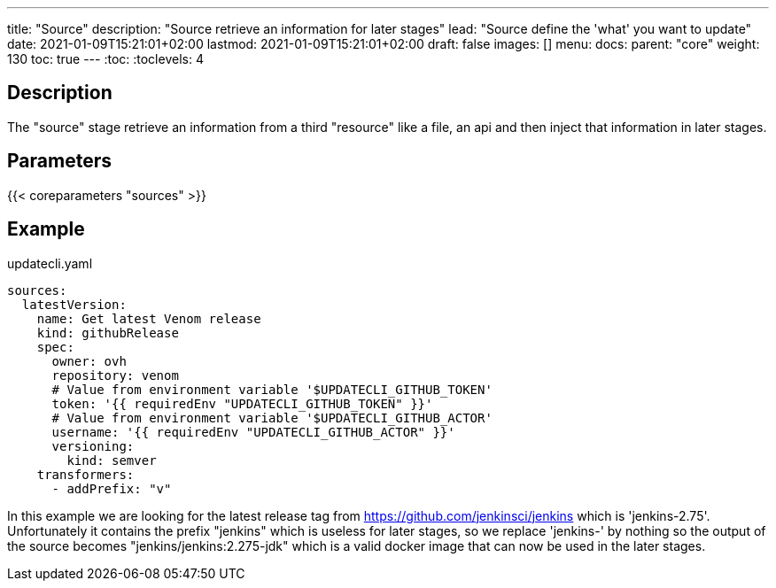 ---
title: "Source"
description: "Source retrieve an information for later stages"
lead: "Source define the 'what' you want to update"
date: 2021-01-09T15:21:01+02:00
lastmod: 2021-01-09T15:21:01+02:00
draft: false
images: []
menu:
  docs:
    parent: "core"
weight: 130
toc: true
---
// <!-- Required for asciidoctor -->
:toc:
// Set toclevels to be at least your hugo [markup.tableOfContents.endLevel] config key
:toclevels: 4

== Description

The "source" stage retrieve an information from a third "resource" like a file, an api and then inject that information in later stages.

== Parameters

{{< coreparameters "sources" >}}

== Example

.updatecli.yaml
```
sources:
  latestVersion:
    name: Get latest Venom release
    kind: githubRelease
    spec:
      owner: ovh
      repository: venom
      # Value from environment variable '$UPDATECLI_GITHUB_TOKEN'
      token: '{{ requiredEnv "UPDATECLI_GITHUB_TOKEN" }}'
      # Value from environment variable '$UPDATECLI_GITHUB_ACTOR'
      username: '{{ requiredEnv "UPDATECLI_GITHUB_ACTOR" }}'
      versioning:
        kind: semver
    transformers:
      - addPrefix: "v"
```

In this example we are looking for the latest release tag from https://github.com/jenkinsci/jenkins which is 'jenkins-2.75'. Unfortunately it contains the prefix "jenkins" which is useless for later stages, so we replace 'jenkins-' by nothing so the output of the source becomes "jenkins/jenkins:2.275-jdk" which is a valid docker image that can now be used in the later stages.
